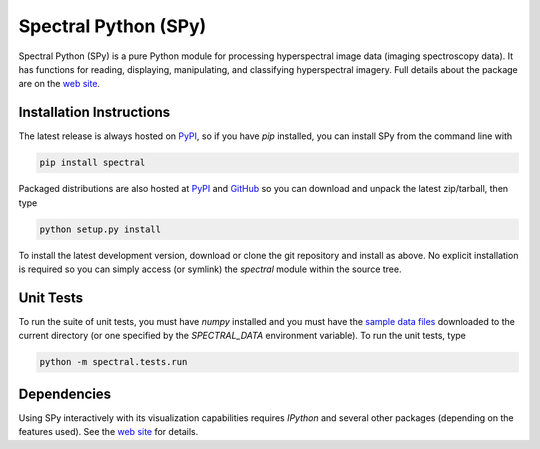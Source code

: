Spectral Python (SPy)
---------------------

.. image:: https://travis-ci.org/spectralpython/spectral.svg?branch=master
    :target: https://travis-ci.org/spectralpython/spectral

.. image:: https://badges.gitter.im/spectralpython/spectral.svg
   :alt: Join the chat at https://gitter.im/spectralpython/spectral
   :target: https://gitter.im/spectralpython/spectral?utm_source=badge&utm_medium=badge&utm_campaign=pr-badge&utm_content=badge

Spectral Python (SPy) is a pure Python module for processing hyperspectral image
data (imaging spectroscopy data). It has functions for reading, displaying,
manipulating, and classifying hyperspectral imagery. Full details about the
package are on the `web site <http://spectralpython.net>`_.


Installation Instructions
=========================

The latest release is always hosted on `PyPI <https://pypi.python.org/pypi/spectral>`_,
so if you have `pip` installed, you can install SPy from the command line with

.. code::

    pip install spectral

Packaged distributions are also hosted at `PyPI <https://pypi.python.org/pypi/spectral>`_
and `GitHub <https://github.com/spectralpython/spectral/releases/latest>`_
so you can download and unpack the latest zip/tarball, then type

.. code::

    python setup.py install

To install the latest development version, download or clone the git repository
and install as above. No explicit installation is required so you can simply
access (or symlink) the `spectral` module within the source tree.

Unit Tests
==========

To run the suite of unit tests, you must have `numpy` installed and you must
have the `sample data files <http://spectralpython.net/user_guide_intro.html>`_
downloaded to the current directory (or one specified by the `SPECTRAL_DATA`
environment variable). To run the unit tests, type

.. code::

    python -m spectral.tests.run

Dependencies
============
Using SPy interactively with its visualization capabilities requires `IPython` and
several other packages (depending on the features used). See the
`web site <http://spectralpython.net>`_ for details.

